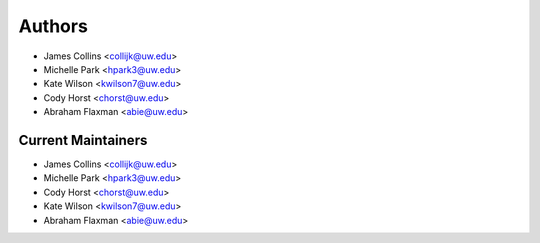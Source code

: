 Authors
=======

- James Collins <collijk@uw.edu>
- Michelle Park <hpark3@uw.edu>
- Kate Wilson <kwilson7@uw.edu>
- Cody Horst <chorst@uw.edu>
- Abraham Flaxman <abie@uw.edu>

Current Maintainers
-------------------

- James Collins <collijk@uw.edu>
- Michelle Park <hpark3@uw.edu>
- Cody Horst <chorst@uw.edu>
- Kate Wilson <kwilson7@uw.edu>
- Abraham Flaxman <abie@uw.edu>
